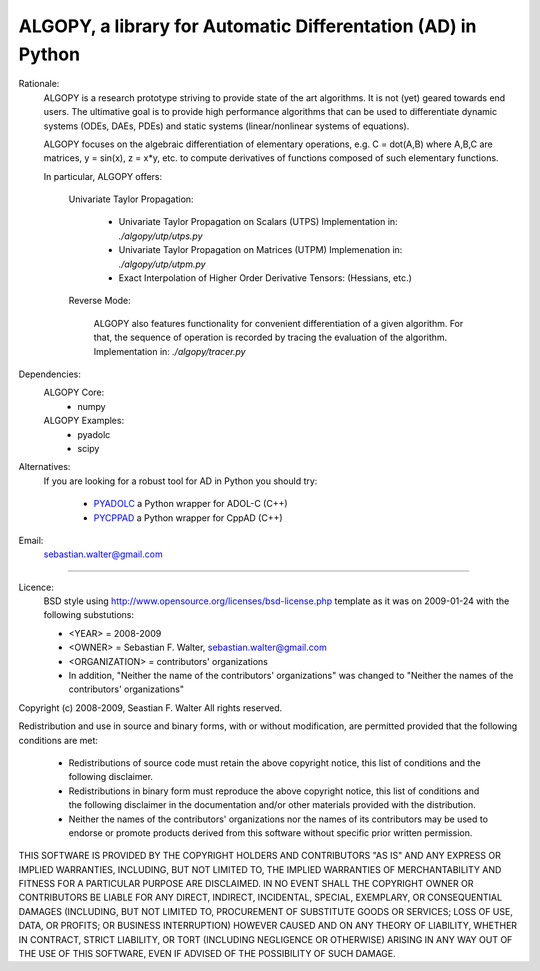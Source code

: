 ALGOPY, a library for Automatic Differentation (AD) in Python
-------------------------------------------------------------

Rationale:
    ALGOPY is a research prototype striving to provide state of the art algorithms.
    It is not (yet) geared towards end users.
    The ultimative goal is to provide high performance algorithms
    that can be used to differentiate dynamic systems  (ODEs, DAEs, PDEs)
    and static systems (linear/nonlinear systems of equations).
    
    ALGOPY focuses on the algebraic differentiation of elementary operations,
    e.g. C = dot(A,B) where A,B,C are matrices, y = sin(x), z = x*y, etc.
    to compute derivatives of functions composed of such elementary functions.
    
    In particular, ALGOPY offers:
        
        Univariate Taylor Propagation:
            
            * Univariate Taylor Propagation on Scalars  (UTPS)
              Implementation in: `./algopy/utp/utps.py`
            * Univariate Taylor Propagation on Matrices (UTPM)
              Implemenation in: `./algopy/utp/utpm.py`
            * Exact Interpolation of Higher Order Derivative Tensors:
              (Hessians, etc.)
              
        Reverse Mode:
        
            ALGOPY also features functionality for convenient differentiation of a given
            algorithm. For that, the sequence of operation is recorded by tracing the 
            evaluation of the algorithm. Implementation in: `./algopy/tracer.py`


Dependencies:
    ALGOPY Core:
        * numpy

    ALGOPY Examples:
        * pyadolc
        * scipy

Alternatives:
    If you are looking for a robust tool for AD in Python you should try:
        
        * `PYADOLC`_ a Python wrapper for ADOL-C (C++)
        * `PYCPPAD`_ a Python wrapper for  CppAD (C++)

    .. _PYADOLC: http://www.github.com/b45ch1/pyadolc
    .. _PYCPPAD: http://www.github.com/b45ch1/pycppad

Email:
    sebastian.walter@gmail.com



-------------------------------------------------------------------------------

Licence:
    BSD style using http://www.opensource.org/licenses/bsd-license.php template
    as it was on 2009-01-24 with the following substutions:
    
    * <YEAR> = 2008-2009
    * <OWNER> = Sebastian F. Walter, sebastian.walter@gmail.com
    * <ORGANIZATION> = contributors' organizations
    * In addition, "Neither the name of the contributors' organizations" was changed to "Neither the names of the contributors' organizations"
    
 
Copyright (c) 2008-2009, Seastian F. Walter
All rights reserved.
 
Redistribution and use in source and binary forms, with or without modification,
are permitted provided that the following conditions are met:
 
    * Redistributions of source code must retain the above copyright notice,
      this list of conditions and the following disclaimer.
    * Redistributions in binary form must reproduce the above copyright notice,
      this list of conditions and the following disclaimer in the documentation
      and/or other materials provided with the distribution.
    * Neither the names of the contributors' organizations nor the names of
      its contributors may be used to endorse or promote products derived from
      this software without specific prior written permission.
 
THIS SOFTWARE IS PROVIDED BY THE COPYRIGHT HOLDERS AND CONTRIBUTORS "AS IS"
AND ANY EXPRESS OR IMPLIED WARRANTIES, INCLUDING, BUT NOT LIMITED TO, THE
IMPLIED WARRANTIES OF MERCHANTABILITY AND FITNESS FOR A PARTICULAR PURPOSE ARE
DISCLAIMED. IN NO EVENT SHALL THE COPYRIGHT OWNER OR CONTRIBUTORS BE LIABLE
FOR ANY DIRECT, INDIRECT, INCIDENTAL, SPECIAL, EXEMPLARY, OR CONSEQUENTIAL
DAMAGES (INCLUDING, BUT NOT LIMITED TO, PROCUREMENT OF SUBSTITUTE GOODS OR
SERVICES; LOSS OF USE, DATA, OR PROFITS; OR BUSINESS INTERRUPTION) HOWEVER
CAUSED AND ON ANY THEORY OF LIABILITY, WHETHER IN CONTRACT, STRICT LIABILITY,
OR TORT (INCLUDING NEGLIGENCE OR OTHERWISE) ARISING IN ANY WAY OUT OF THE USE
OF THIS SOFTWARE, EVEN IF ADVISED OF THE POSSIBILITY OF SUCH DAMAGE.